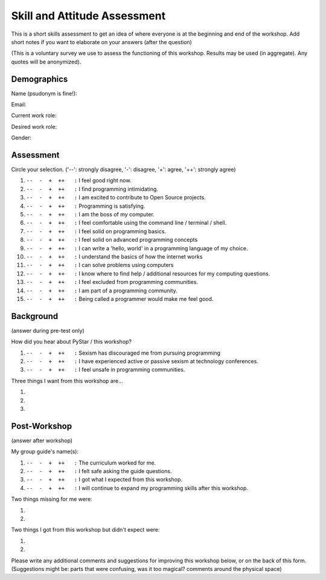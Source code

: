 .. _pre_post_survey_label:

Skill and Attitude Assessment
================================

This is a short skills assessment to get an idea of where everyone is at the beginning and end of the workshop.
Add short notes if you want to elaborate on your answers (after the question)  

(This is a voluntary survey we use to assess the functioning of this workshop.
Results may be used (in aggregate).  Any quotes will be anonymized).

Demographics
^^^^^^^^^^^^^^^^

Name (psudonym is fine!):


Email:


Current work role:


Desired work role:


Gender:


Assessment
^^^^^^^^^^^^^^

Circle your selection. ('--': strongly disagree, '-': disagree, '+': agree, '++': strongly agree)  

#.  |ansbar|   I feel good right now.  

#.  |ansbar|   I find programming intimidating.

#.  |ansbar|   I am excited to contribute to Open Source projects.

#.  |ansbar|   Programming is satisfying.

#.  |ansbar|   I am the boss of my computer.

#.  |ansbar|   I feel comfortable using the command line / terminal / shell.

#.  |ansbar|   I feel solid on programming basics.

#.  |ansbar|   I feel solid on advanced programming concepts

#.  |ansbar|   I can write a 'hello, world' in a programming language of my choice.

#.  |ansbar|   I understand the basics of how the internet works

#.  |ansbar|   I can solve problems using computers

#.  |ansbar|   I know where to find help / additional resources for my computing questions.

#.  |ansbar|   I feel excluded from programming communities.

#.  |ansbar|   I am part of a programming community.  

#.  |ansbar|   Being called a programmer would make me feel good.

Background
^^^^^^^^^^^^^^

(answer during pre-test only)


How did you hear about PyStar / this workshop?


#.  |ansbar|   Sexism has discouraged me from pursuing programming

#.  |ansbar|   I have experienced active or passive sexism at technology conferences. 

#.  |ansbar|   I feel unsafe in programming communities.

Three things I want from this workshop are... 

#.  

#.  

#.  


Post-Workshop
^^^^^^^^^^^^^^^^

(answer after workshop)

My group guide's name(s):  


#.  |ansbar|   The curriculum worked for me.

#.  |ansbar|   I felt safe asking the guide questions.

#.  |ansbar|   I got what I expected from this workshop.

#.  |ansbar|   I will continue to expand my programming skills after this workshop.

Two things missing for me were:

#.

#.

Two things I got from this workshop but didn't expect were:

#.

#.


Please write any additional comments and suggestions for improving this workshop
below, or on the back of this form.  (Suggestions might be:  parts that were
confusing,  was it too magical? comments around the physical space)



.. |ansbar| replace:: ``--  -  +  ++   :``


